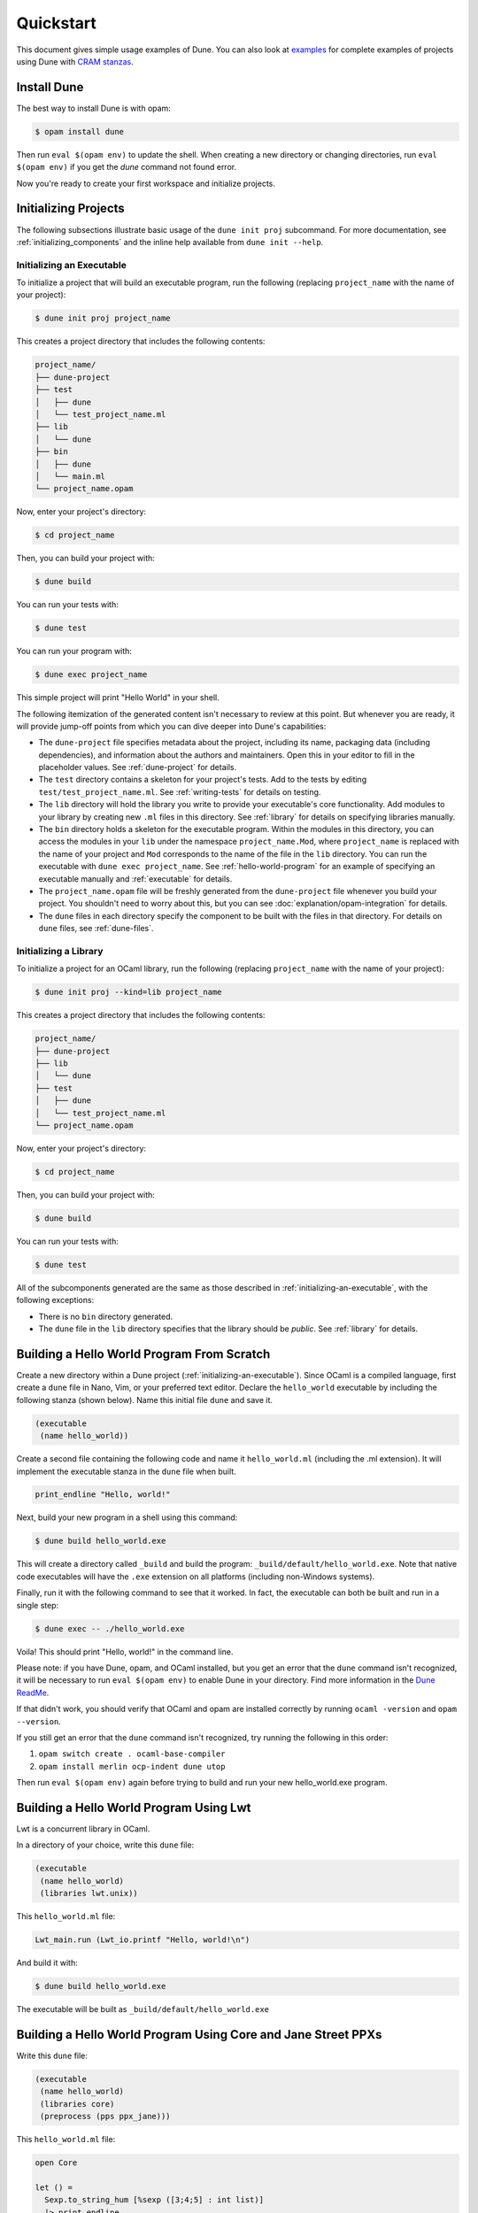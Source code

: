 **********
Quickstart
**********

This document gives simple usage examples of Dune. You can also look at
`examples <https://github.com/ocaml/dune/tree/master/example>`__ for complete
examples of projects using Dune with `CRAM stanzas <https://ocaml.org/p/craml/1.0.0>`__.


Install Dune
============

The best way to install Dune is with opam: 

.. code:: console

  $ opam install dune

Then run ``eval $(opam env)`` to update the shell. When creating a new 
directory or changing directories, run ``eval $(opam env)`` if you 
get the `dune` command not found error.

Now you're ready to create your first workspace and initialize projects. 


Initializing Projects
=====================

The following subsections illustrate basic usage of the ``dune init proj``
subcommand. For more documentation, see :ref:`initializing_components` and the
inline help available from ``dune init --help``.

.. _initializing-an-executable:

Initializing an Executable
--------------------------

To initialize a project that will build an executable program, run the following
(replacing ``project_name`` with the name of your project):

.. code:: console

  $ dune init proj project_name

This creates a project directory that includes the following contents:

.. code::

    project_name/
    ├── dune-project
    ├── test
    │   ├── dune
    │   └── test_project_name.ml
    ├── lib
    │   └── dune
    ├── bin
    │   ├── dune
    │   └── main.ml
    └── project_name.opam

Now, enter your project's directory:

.. code:: console

  $ cd project_name

Then, you can build your project with:

.. code:: console

  $ dune build

You can run your tests with:

.. code:: console

  $ dune test

You can run your program with:

.. code:: console

  $ dune exec project_name

This simple project will print "Hello World" in your shell.

The following itemization of the generated content isn't necessary to review at
this point. But whenever you are ready, it will provide jump-off points from
which you can dive deeper into Dune's capabilities:

* The ``dune-project`` file specifies metadata about the project, including its
  name, packaging data (including dependencies), and information about the
  authors and maintainers. Open this in your editor to fill in the
  placeholder values. See :ref:`dune-project` for details.
* The ``test`` directory contains a skeleton for your project's tests. Add to
  the tests by editing ``test/test_project_name.ml``. See :ref:`writing-tests` for
  details on testing.
* The ``lib`` directory will hold the library you write to provide your executable's core
  functionality. Add modules to your library by creating new
  ``.ml`` files in this directory. See :ref:`library` for details on specifying
  libraries manually.
* The ``bin`` directory holds a skeleton for the executable program. Within the
  modules in this directory, you can access the modules in your ``lib`` under
  the namespace ``project_name.Mod``, where ``project_name`` is replaced with
  the name of your project and ``Mod`` corresponds to the name of the file in
  the ``lib`` directory. You can run the executable with ``dune exec
  project_name``.  See :ref:`hello-world-program` for an example of specifying
  an executable manually and :ref:`executable` for details.
* The ``project_name.opam`` file will be freshly generated from the
  ``dune-project`` file whenever you build your project. You shouldn't need to
  worry about this, but you can see :doc:`explanation/opam-integration` for
  details.
* The ``dune`` files in each directory specify the component to be built with
  the files in that directory. For details on ``dune`` files, see :ref:`dune-files`.

Initializing a Library
----------------------

To initialize a project for an OCaml library, run the following (replacing
``project_name`` with the name of your project):

.. code:: console

  $ dune init proj --kind=lib project_name

This creates a project directory that includes the following contents:

.. code::

    project_name/
    ├── dune-project
    ├── lib
    │   └── dune
    ├── test
    │   ├── dune
    │   └── test_project_name.ml
    └── project_name.opam

Now, enter your project's directory:

.. code:: console

  $ cd project_name

Then, you can build your project with:

.. code:: console

  $ dune build

You can run your tests with:

.. code:: console

  $ dune test

All of the subcomponents generated are the same as those described in
:ref:`initializing-an-executable`, with the following exceptions:

* There is no ``bin`` directory generated.
* The ``dune`` file in the ``lib`` directory specifies that the library should
  be *public*. See :ref:`library` for details.

.. _hello-world-program:

Building a Hello World Program From Scratch
===========================================

Create a new directory within a Dune project (:ref:`initializing-an-executable`).
Since OCaml is a compiled language, first create a ``dune`` file in Nano, Vim, 
or your preferred text editor. Declare the ``hello_world`` executable by including the following stanza 
(shown below). Name this initial file ``dune`` and save it. 

.. code:: dune

    (executable
     (name hello_world))

Create a second file containing the following code and name it ``hello_world.ml`` (including 
the .ml extension). It will implement the executable stanza in the ``dune`` file when built. 

.. code:: ocaml

    print_endline "Hello, world!"

Next, build your new program in a shell using this command:

.. code:: console

   $ dune build hello_world.exe

This will create a directory called ``_build`` and build the 
program: ``_build/default/hello_world.exe``. Note that
native code executables will have the ``.exe`` extension on all platforms
(including non-Windows systems). 

Finally, run it with the following command to see that it worked. In 
fact, the executable can both be built and run in a single
step:

.. code:: console

   $ dune exec -- ./hello_world.exe

Voila! This should print "Hello, world!" in the command line.

Please note: if you have Dune, opam, and OCaml installed, but you 
get an error that the ``dune`` command isn't recognized, it will be necessary 
to run ``eval $(opam env)`` to enable Dune in your directory. Find more 
information in the `Dune ReadMe  <https://github.com/ocaml/dune>`__.

If that didn't work, you should verify that OCaml and opam are installed correctly by
running ``ocaml -version`` and ``opam --version``.

If you still get an error that the ``dune`` command isn't recognized, try running 
the following in this order:

#. ``opam switch create . ocaml-base-compiler``
#. ``opam install merlin ocp-indent dune utop``

Then run ``eval $(opam env)`` again before trying to build and run 
your new hello_world.exe program. 


Building a Hello World Program Using Lwt
========================================

Lwt is a concurrent library in OCaml. 

In a directory of your choice, write this ``dune`` file:

.. code:: dune

    (executable
     (name hello_world)
     (libraries lwt.unix))

This ``hello_world.ml`` file:

.. code:: ocaml

    Lwt_main.run (Lwt_io.printf "Hello, world!\n")

And build it with:

.. code:: console

  $ dune build hello_world.exe

The executable will be built as ``_build/default/hello_world.exe``

Building a Hello World Program Using Core and Jane Street PPXs
==============================================================

Write this ``dune`` file:

.. code:: dune

    (executable
     (name hello_world)
     (libraries core)
     (preprocess (pps ppx_jane)))

This ``hello_world.ml`` file:

.. code:: ocaml

    open Core

    let () =
      Sexp.to_string_hum [%sexp ([3;4;5] : int list)]
      |> print_endline

And build it with:

.. code:: console

  $ dune build hello_world.exe

The executable will be built as ``_build/default/hello_world.exe``


Defining a Library Using Lwt and ``ocaml-re``
=============================================

Write this ``dune`` file:

.. code:: dune

    (library
     (name        mylib)
     (public_name mylib)
     (libraries re lwt))

The library will be composed of all the modules in the same directory.
Outside of the library, module ``Foo`` will be accessible as
``Mylib.Foo``, unless you write an explicit ``mylib.ml`` file.

You can then use this library in any other directory by adding ``mylib``
to the ``(libraries ...)`` field.

Building a Hello World Program in Bytecode
============================================

In a directory of your choice, write this ``dune`` file:

.. code:: dune

    ;; This declares the hello_world executable implemented by hello_world.ml
    ;; to be build as native (.exe) or bytecode (.bc) version.
    (executable
     (name hello_world)
     (modes byte exe))

This ``hello_world.ml`` file:

.. code:: ocaml

    print_endline "Hello, world!"

And build it with:

.. code:: console

  $ dune build hello_world.bc

The executable will be built as ``_build/default/hello_world.bc``.
The executable can be built and run in a single
step with ``dune exec ./hello_world.bc``. This bytecode version allows the usage of 
``ocamldebug``.

Setting the OCaml Compilation Flags Globally
============================================

Write this ``dune`` file at the root of your project:

.. code:: dune

    (env
     (dev
      (flags (:standard -w +42)))
     (release
      (ocamlopt_flags (:standard -O3))))

`dev` and `release` correspond to build profiles. The build profile
can be selected from the command line with ``--profile foo`` or from a
`dune-workspace` file by writing:

.. code:: dune

    (profile foo)

Using Cppo
==========

Add this field to your ``library`` or ``executable`` stanzas:

.. code:: dune

    (preprocess (action (run %{bin:cppo} -V OCAML:%{ocaml_version} %{input-file})))

Additionally, if you want to include a ``config.h`` file, you need to
declare the dependency to this file via:

.. code:: dune

    (preprocessor_deps config.h)

Using the ``.cppo.ml`` Style Like the ``ocamlbuild`` Plugin
-----------------------------------------------------------

Write this in your ``dune`` file:

.. code:: dune

    (rule
     (targets foo.ml)
     (deps    (:first-dep foo.cppo.ml) <other files that foo.ml includes>)
     (action  (run %{bin:cppo} %{first-dep} -o %{targets})))

Defining a Library with C Stubs
===============================

Assuming you have a file called ``mystubs.c``, that you need to pass
``-I/blah/include`` to compile it and ``-lblah`` at link time, write
this ``dune`` file:

.. code:: dune

    (library
     (name            mylib)
     (public_name     mylib)
     (libraries       re lwt)
     (foreign_stubs
      (language c)
      (names mystubs)
      (flags -I/blah/include))
     (c_library_flags (-lblah)))

Defining a Library with C Stubs using ``pkg-config``
====================================================

Same context as before, but using ``pkg-config`` to query the
compilation and link flags. Write this ``dune`` file:

.. code:: dune

    (library
     (name            mylib)
     (public_name     mylib)
     (libraries       re lwt)
     (foreign_stubs
      (language c)
      (names mystubs)
      (flags (:include c_flags.sexp)))
     (c_library_flags (:include c_library_flags.sexp)))

    (rule
     (targets c_flags.sexp c_library_flags.sexp)
     (action  (run ./config/discover.exe)))

Then create a ``config`` subdirectory and write this ``dune`` file:

.. code:: dune

    (executable
     (name discover)
     (libraries dune-configurator))

as well as this ``discover.ml`` file:

.. code:: ocaml

    module C = Configurator.V1

    let () =
    C.main ~name:"foo" (fun c ->
    let default : C.Pkg_config.package_conf =
      { libs   = ["-lgst-editing-services-1.0"]
      ; cflags = []
      }
    in
    let conf =
      match C.Pkg_config.get c with
      | None -> default
      | Some pc ->
         match (C.Pkg_config.query pc ~package:"gst-editing-services-1.0") with
         | None -> default
         | Some deps -> deps
    in


    C.Flags.write_sexp "c_flags.sexp"         conf.cflags;
    C.Flags.write_sexp "c_library_flags.sexp" conf.libs)


Using a Custom Code Generator
=============================

To generate a file ``foo.ml`` using a program from another directory:

.. code:: dune

    (rule
     (targets foo.ml)
     (deps    (:gen ../generator/gen.exe))
     (action  (run %{gen} -o %{targets})))

Defining Tests
==============

Write this in your ``dune`` file:

.. code:: dune

    (test (name my_test_program))

And run the tests with:

.. code:: console

  $ dune runtest

It will run the test program (the main module is ``my_test_program.ml``) and
error if it exits with a nonzero code.

In addition, if a ``my_test_program.expected`` file exists, it will be compared
to the standard output of the test program and the differences will be
displayed. It is possible to replace the ``.expected`` file with the last output
using:

.. code:: console

  $ dune promote

Building a Custom Toplevel
==========================

A toplevel is simply an executable calling ``Topmain.main ()`` and linked with
the compiler libraries and ``-linkall``. Moreover, currently toplevels can only
be built in bytecode.

As a result, write this in your ``dune`` file:

.. code:: dune

    (executable
     (name       mytoplevel)
     (libraries  compiler-libs.toplevel mylib)
     (link_flags (-linkall))
     (modes      byte))

And write this in ``mytoplevel.ml``:

.. code:: ocaml

    let () = exit (Topmain.main ())
